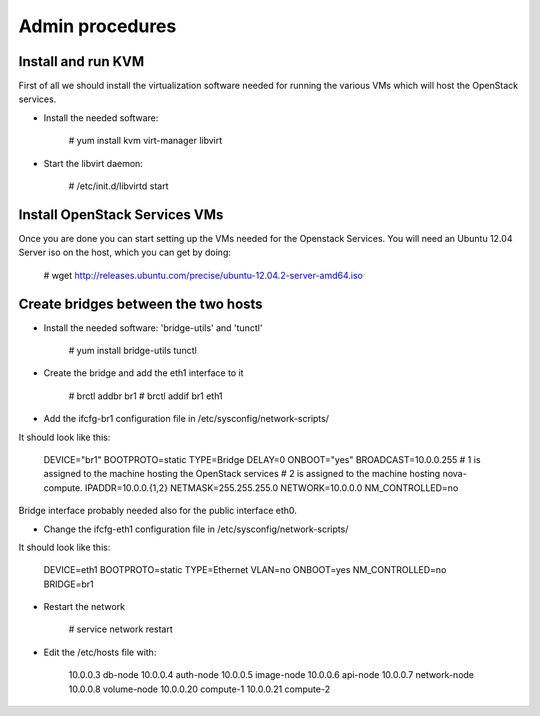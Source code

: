 Admin procedures
================

Install and run KVM
-------------------

First of all we should install the virtualization software needed for
running the various VMs which will host the OpenStack services.

* Install the needed software:

        # yum install kvm virt-manager libvirt

* Start the libvirt daemon:
 
        # /etc/init.d/libvirtd start

Install OpenStack Services VMs
------------------------------

Once you are done you can start setting up the VMs needed for the Openstack Services.
You will need an Ubuntu 12.04 Server iso on the host, which you can get by doing:

        # wget http://releases.ubuntu.com/precise/ubuntu-12.04.2-server-amd64.iso


Create bridges between the two hosts
------------------------------------

* Install the needed software: 'bridge-utils' and 'tunctl'

        # yum install bridge-utils tunctl 

* Create the bridge and add the eth1 interface to it

        # brctl addbr br1  
        # brctl addif br1 eth1

* Add the ifcfg-br1 configuration file in /etc/sysconfig/network-scripts/

It should look like this: 

        DEVICE="br1"
        BOOTPROTO=static
        TYPE=Bridge
        DELAY=0
        ONBOOT="yes"
        BROADCAST=10.0.0.255
        # 1 is assigned to the machine hosting the OpenStack services 
        # 2 is assigned to the machine hosting nova-compute.
        IPADDR=10.0.0.{1,2}
        NETMASK=255.255.255.0
        NETWORK=10.0.0.0
        NM_CONTROLLED=no          

Bridge interface probably needed also for the public interface eth0.  

* Change the ifcfg-eth1 configuration file in /etc/sysconfig/network-scripts/ 

It should look like this: 

        DEVICE=eth1
        BOOTPROTO=static
        TYPE=Ethernet
        VLAN=no
        ONBOOT=yes
        NM_CONTROLLED=no
        BRIDGE=br1

* Restart the network 

        # service network restart 

* Edit the /etc/hosts file with:

        10.0.0.3    db-node
        10.0.0.4    auth-node
        10.0.0.5    image-node
        10.0.0.6    api-node
        10.0.0.7    network-node
        10.0.0.8    volume-node
        10.0.0.20   compute-1
        10.0.0.21   compute-2











  

